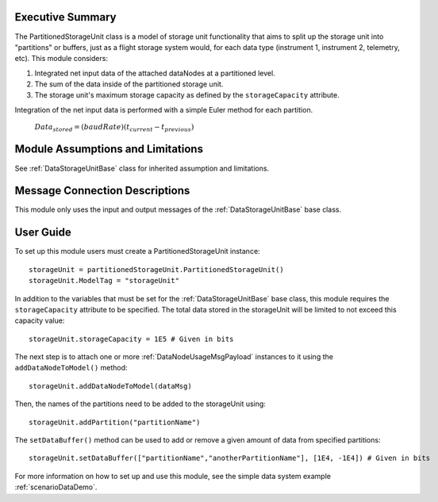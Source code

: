 Executive Summary
-----------------

The PartitionedStorageUnit class is a model of storage unit functionality that aims to split up the storage unit into "partitions" or buffers, just as a flight storage system would, for each data type (instrument 1, instrument 2, telemetry, etc). This module considers:

1. Integrated net input data of the attached dataNodes at a partitioned level.
2. The sum of the data inside of the partitioned storage unit.
3. The storage unit's maximum storage capacity as defined by the ``storageCapacity`` attribute.

Integration of the net input data is performed with a simple Euler method for each partition.

    :math:`Data_{stored} = (baudRate) (t_{current} - t_{previous})`


Module Assumptions and Limitations
----------------------------------
See :ref:`DataStorageUnitBase` class for inherited assumption and limitations.

Message Connection Descriptions
-------------------------------
This module only uses the input and output messages of the :ref:`DataStorageUnitBase` base class.

User Guide
----------

To set up this module users must create a PartitionedStorageUnit instance::

   storageUnit = partitionedStorageUnit.PartitionedStorageUnit()
   storageUnit.ModelTag = "storageUnit"

In addition to the variables that must be set for the :ref:`DataStorageUnitBase` base class, this module requires the ``storageCapacity`` attribute to be specified.  The total data stored in the storageUnit will be limited to not exceed this capacity value::

   storageUnit.storageCapacity = 1E5 # Given in bits

The next step is to attach one or more :ref:`DataNodeUsageMsgPayload` instances to it using the ``addDataNodeToModel()`` method::

   storageUnit.addDataNodeToModel(dataMsg)

Then, the names of the partitions need to be added to the storageUnit using::

   storageUnit.addPartition("partitionName")

The ``setDataBuffer()`` method can be used to add or remove a given amount of data from specified partitions::

   storageUnit.setDataBuffer(["partitionName","anotherPartitionName"], [1E4, -1E4]) # Given in bits

For more information on how to set up and use this module, see the simple data system example :ref:`scenarioDataDemo`.
